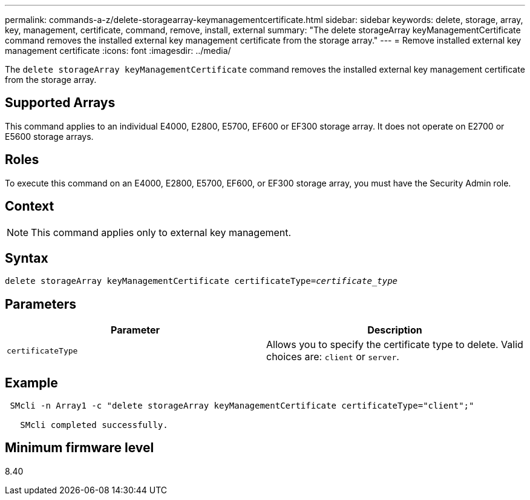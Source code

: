 ---
permalink: commands-a-z/delete-storagearray-keymanagementcertificate.html
sidebar: sidebar
keywords: delete, storage, array, key, management, certificate, command, remove, install, external
summary: "The delete storageArray keyManagementCertificate command removes the installed external key management certificate from the storage array."
---
= Remove installed external key management certificate
:icons: font
:imagesdir: ../media/

[.lead]
The `delete storageArray keyManagementCertificate` command removes the installed external key management certificate from the storage array.

== Supported Arrays

This command applies to an individual E4000, E2800, E5700, EF600 or EF300 storage array. It does not operate on E2700 or E5600 storage arrays.

== Roles

To execute this command on an E4000, E2800, E5700, EF600, or EF300 storage array, you must have the Security Admin role.

== Context

[NOTE]
====
This command applies only to external key management.
====

== Syntax
[subs=+macros]
[source,cli]
----
pass:quotes[delete storageArray keyManagementCertificate certificateType=_certificate_type_]
----

== Parameters
[cols="2*",options="header"]
|===
| Parameter| Description
a|
`certificateType`
a|
Allows you to specify the certificate type to delete. Valid choices are: `client` or `server`.
|===

== Example

----
 SMcli -n Array1 -c "delete storageArray keyManagementCertificate certificateType="client";"

   SMcli completed successfully.
----

== Minimum firmware level

8.40
